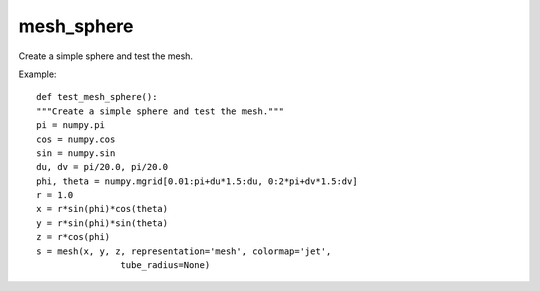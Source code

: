 
mesh_sphere
~~~~~~~~~~~

Create a simple sphere and test the mesh.


.. image:: images/mlab_mesh_sphere.jpg

Example::

        def test_mesh_sphere():
        """Create a simple sphere and test the mesh."""
        pi = numpy.pi
        cos = numpy.cos
        sin = numpy.sin    
        du, dv = pi/20.0, pi/20.0
        phi, theta = numpy.mgrid[0.01:pi+du*1.5:du, 0:2*pi+dv*1.5:dv]
        r = 1.0
        x = r*sin(phi)*cos(theta)
        y = r*sin(phi)*sin(theta)
        z = r*cos(phi)
        s = mesh(x, y, z, representation='mesh', colormap='jet',
                        tube_radius=None)
    

    